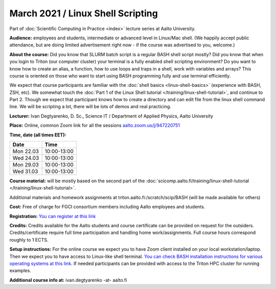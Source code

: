 ==================================
March 2021 / Linux Shell Scripting
==================================

Part of :doc:`Scientific Computing in Practice <index>` lecture series at Aalto University.

**Audience:** employees and students, intermediate or advanced level
in Linux/Mac shell.  (We happily accept public attendance, but are
doing limited advertisement right now - if the course was advertised
to you, welcome.)

**About the course:** Did you know that SLURM batch script is a regular BASH shell script mostly? Did you know that when you login to Triton (our computer cluster) your terminal is a fully enabled shell scripting environment? Do you want to know how to create an alias, a function, how to use loops and traps in a shell, work with variables and arrays? This course is oriented on those who want to start using BASH programming fully and use terminal efficiently.

We expect that course participants are familiar with the :doc:`shell basics <linux-shell-basics>` (experience with BASH, ZSH, etc). We somewhat touch the  :doc:`Part 1 of the Linux Shell tutorial </training/linux-shell-tutorial>`, and continue to Part 2. Though we expect that participant knows how to create a directory and can edit file from the linux shell command line. We will be scripting a lot, there will be lots of demos and real practicing.

**Lecturer:** Ivan Degtyarenko, D. Sc., Science IT / Department of Applied Physics, Aalto University

**Place:** Online, common Zoom link for all the sessions `aalto.zoom.us/j/947220751 <https://aalto.zoom.us/j/947220751>`__

**Time, date (all times EET):**

+-----------+-------------+
| Date      |        Time |
+===========+=============+
| Mon 22.03 | 10:00-13:00 |
+-----------+-------------+
| Wed 24.03 | 10:00-13:00 |
+-----------+-------------+
| Mon 29.03 | 10:00-13:00 |
+-----------+-------------+
| Wed 31.03 | 10:00-13:00 |
+-----------+-------------+

**Course material:** will be mostly based on the second part of the :doc:`scicomp.aalto.fi/training/linux-shell-tutorial </training/linux-shell-tutorial>`.

Additional materials and homework assignments at triton.aalto.fi:/scratch/scip/BASH (will be made available for others)

**Cost:** Free of charge for FGCI consortium members including Aalto employees and students.

**Registration:** `You can register at this link <https://docs.google.com/forms/d/e/1FAIpQLScDVs78SjzmjxzMAQewEvrwNCElH2ZiYU0vKT0dxBvAYHCaOw/viewform?usp=sf_link>`__

**Credits:** Credits available for the Aalto students and course certificate can be provided on request for the outsiders. Credits/certificate require full time participation and handling home work/assignments. Full course hours correspond roughly to 1 ECTS.

**Setup instructions:** For the online course we expect you to have Zoom client installed on your local workstation/laptop. Then we expect you to have access to Linux-like shell terminal. `You can check BASH installation instructions for various operating systems at this link <https://scicomp.aalto.fi/training/scip/intro-linux-aalto-computing/#preparation>`__. If needed participants can be provided with access to the Triton HPC cluster for running examples.

**Additional course info at:** ivan.degtyarenko -at- aalto.fi
